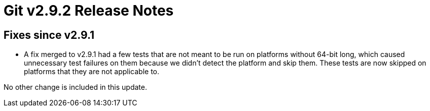 Git v2.9.2 Release Notes
========================

Fixes since v2.9.1
------------------

 * A fix merged to v2.9.1 had a few tests that are not meant to be
   run on platforms without 64-bit long, which caused unnecessary
   test failures on them because we didn't detect the platform and
   skip them.  These tests are now skipped on platforms that they
   are not applicable to.

No other change is included in this update.
